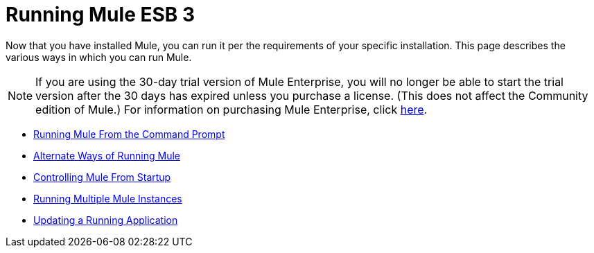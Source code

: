 = Running Mule ESB 3

Now that you have installed Mule, you can run it per the requirements of your specific installation. This page describes the various ways in which you can run Mule.

[NOTE]
If you are using the 30-day trial version of Mule Enterprise, you will no longer be able to start the trial version after the 30 days has expired unless you purchase a license. (This does not affect the Community edition of Mule.) For information on purchasing Mule Enterprise, click http://www.mulesource.com/buynow/[here].


* link:/documentation-3.2/display/32X/Running+Mule+From+the+Command+Prompt[Running Mule From the Command Prompt]
* link:/documentation-3.2/display/32X/Alternate+Ways+of+Running+Mule[Alternate Ways of Running Mule]
* link:/documentation-3.2/display/32X/Controlling+Mule+From+Startup[Controlling Mule From Startup]
* link:/documentation-3.2/display/32X/Running+Multiple+Mule+Instances[Running Multiple Mule Instances]
* link:/documentation-3.2/display/32X/Updating+a+Running+Application[Updating a Running Application]
